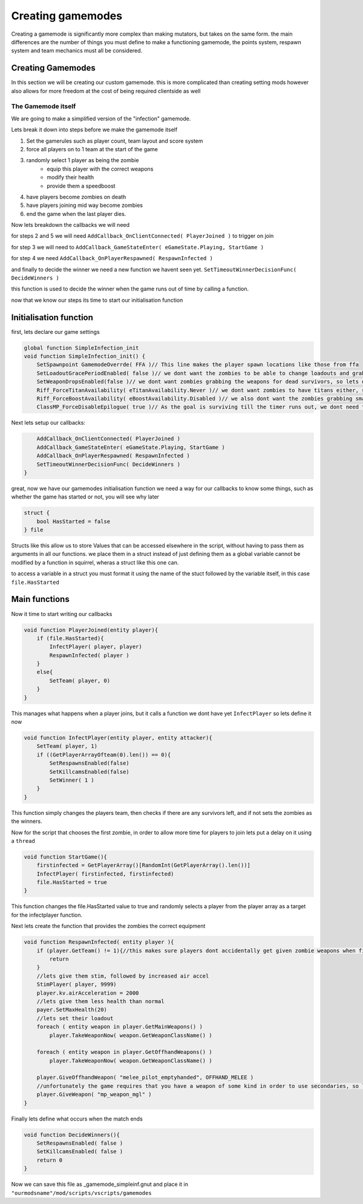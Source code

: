 Creating gamemodes
==================================

Creating a gamemode is significantly more complex than making mutators, but takes on the same form. the main differences are the number of things you must define to make a functioning gamemode, the points system, respawn system and team mechanics must all be considered.



Creating Gamemodes
------------------
In this section we will be creating our custom gamemode. this is more complicated than creating setting mods however also allows for more freedom at the cost of being required clientside as well

The Gamemode itself
^^^^^^^^^^^^^^^^^^^
We are going to make a simplified version of the "infection" gamemode.

Lets break it down into steps before we make the gamemode itself

1. Set the gamerules such as player count, team layout and score system
2. force all players on to 1 team at the start of the game
3. randomly select 1 player as being the zombie
    * equip this player with the correct weapons
    * modify their health
    * provide them a speedboost
4. have players become zombies on death
5. have players joining mid way become zombies
6. end the game when the last player dies.

Now lets breakdown the callbacks we will need

for steps 2 and 5 we will need ``AddCallback_OnClientConnected( PlayerJoined )`` to trigger on join

for step 3 we will need to ``AddCallback_GameStateEnter( eGameState.Playing, StartGame )``

for step 4 we need ``AddCallback_OnPlayerRespawned( RespawnInfected )``

and finally to decide the winner we need a new function we havent seen yet. ``SetTimeoutWinnerDecisionFunc( DecideWinners )``

this function is used to decide the winner when the game runs out of time by calling a function.

now that we know our steps its time to start our initialisation function

Initialisation function
-----------------------

first, lets declare our game settings

.. code-block:: javascript

    global function SimpleInfection_init
    void function SimpleInfection_init() {
        SetSpawnpoint GamemodeOverrde( FFA )// This line makes the player spawn locations like those from ffa
        SetLoadoutGracePeriodEnabled( false )// we dont want the zombies to be able to change loadouts and grab their guns, so lets disable that
        SetWeaponDropsEnabled(false )// we dont want zombies grabbing the weapons for dead survivors, so lets disable that.
        Riff_ForceTitanAvailability( eTitanAvailability.Never )// we dont want zombies to have titans either, so lets disable that
        Riff_ForceBoostAvailability( eBoostAvailability.Disabled )// we also dont want the zombies grabbing smart pistols and turrets, so lets disable that
        ClassMP_ForceDisableEpilogue( true )// As the goal is surviving till the timer runs out, we dont need the evac dropship


Next lets setup our callbacks:

.. code-block:: javascript

        AddCallback_OnClientConnected( PlayerJoined )
        AddCallback_GameStateEnter( eGameState.Playing, StartGame )
        AddCallback_OnPlayerRespawned( RespawnInfected )
        SetTimeoutWinnerDecisionFunc( DecideWinners )
    }

great, now we have our gamemodes initialisation function we need a way for our callbacks to know some things, such as whether the game has started or not, you will see why later

.. code-block:: javascript

    struct {
        bool HasStarted = false
    } file

Structs like this allow us to store Values that can be accessed elsewhere in the script, without having to pass them as arguments in all our functions. we place them in a struct instead of just defining them as a global variable cannot 
be modified by a function in squirrel, wheras a struct like this one can.

to access a variable in a struct you must format it using the name of the stuct followed by the variable itself, in this case ``file.HasStarted``

Main functions
--------------

Now it time to start writing our callbacks

.. code-block:: javascript

    void function PlayerJoined(entity player){
        if (file.HasStarted){
            InfectPlayer( player, player)
            RespawnInfected( player )
        }
        else{
            SetTeam( player, 0)
        }
    }

This manages what happens when a player joins, but it calls a function we dont have yet ``InfectPlayer`` so lets define it now

.. code-block:: javascript

    void function InfectPlayer(entity player, entity attacker){
        SetTeam( player, 1)
        if ((GetPlayerArrayOfteam(0).len()) == 0){
            SetRespawnsEnabled(false)
            SetKillcamsEnabled(false)
            SetWinner( 1 )
        }
    }

This function simply changes the players team, then checks if there are any survivors left, and if not sets the zombies as the winners.

Now for the script that chooses the first zombie, in order to allow more time for players to join lets put a delay on it using a ``thread``

.. code-block:: javascript

    void function StartGame(){
        firstinfected = GetPlayerArray()[RandomInt(GetPlayerArray().len())]
        InfectPlayer( firstinfected, firstinfected)
        file.HasStarted = true
    }

This function changes the file.HasStarted value to true and randomly selects a player from the player array as a target for the infectplayer function. 

Next lets create the function that provides the zombies the correct equipment

.. code-block:: javascript

    void function RespawnInfected( entity player ){
        if (player.GetTeam() != 1){//this makes sure players dont accidentally get given zombie weapons when first spawning as a survivor
            return
        }
        //lets give them stim, followed by increased air accel
        StimPlayer( player, 9999)
        player.kv.airAcceleration = 2000
        //lets give them less health than normal
        payer.SetMaxHealth(20)
        //lets set their loadout
        foreach ( entity weapon in player.GetMainWeapons() )
            player.TakeWeaponNow( weapon.GetWeaponClassName() )

        foreach ( entity weapon in player.GetOffhandWeapons() )
            player.TakeWeaponNow( weapon.GetWeaponClassName() )

        player.GiveOffhandWeapon( "melee_pilot_emptyhanded", OFFHAND_MELEE )
        //unfortunately the game requires that you have a weapon of some kind in order to use secondaries, so lets give zombies an MGL
        player.GiveWeapon( "mp_weapon_mgl" )
    }

Finally lets define what occurs when the match ends

.. code-block:: javascript

    void function DecideWinners(){
        SetRespawnsEnabled( false )
        SetKillcamsEnabled( false )
        return 0
    }

Now we can save this file as _gamemode_simpleinf.gnut and place it in
``"ourmodsname"/mod/scripts/vscripts/gamemodes``


